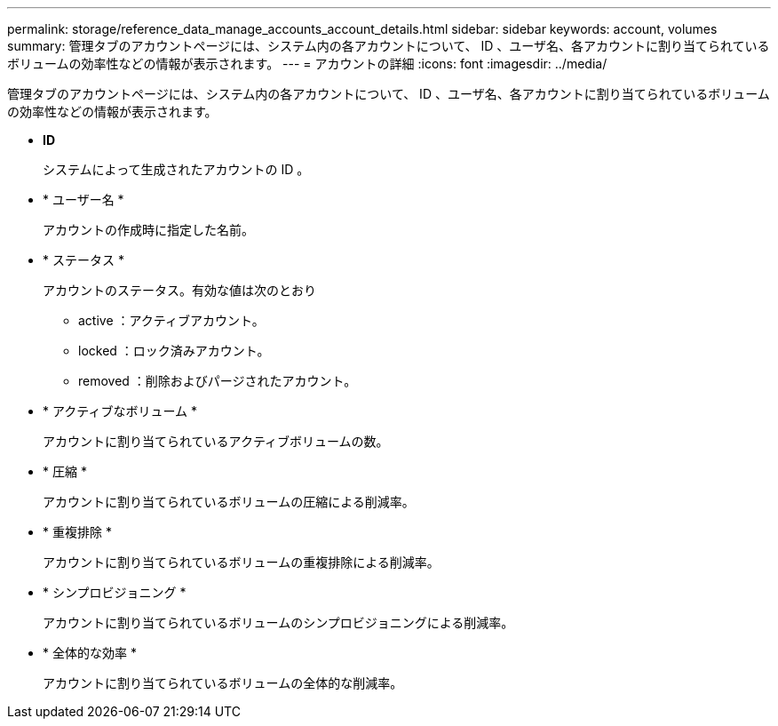 ---
permalink: storage/reference_data_manage_accounts_account_details.html 
sidebar: sidebar 
keywords: account, volumes 
summary: 管理タブのアカウントページには、システム内の各アカウントについて、 ID 、ユーザ名、各アカウントに割り当てられているボリュームの効率性などの情報が表示されます。 
---
= アカウントの詳細
:icons: font
:imagesdir: ../media/


[role="lead"]
管理タブのアカウントページには、システム内の各アカウントについて、 ID 、ユーザ名、各アカウントに割り当てられているボリュームの効率性などの情報が表示されます。

* *ID*
+
システムによって生成されたアカウントの ID 。

* * ユーザー名 *
+
アカウントの作成時に指定した名前。

* * ステータス *
+
アカウントのステータス。有効な値は次のとおり

+
** active ：アクティブアカウント。
** locked ：ロック済みアカウント。
** removed ：削除およびパージされたアカウント。


* * アクティブなボリューム *
+
アカウントに割り当てられているアクティブボリュームの数。

* * 圧縮 *
+
アカウントに割り当てられているボリュームの圧縮による削減率。

* * 重複排除 *
+
アカウントに割り当てられているボリュームの重複排除による削減率。

* * シンプロビジョニング *
+
アカウントに割り当てられているボリュームのシンプロビジョニングによる削減率。

* * 全体的な効率 *
+
アカウントに割り当てられているボリュームの全体的な削減率。


